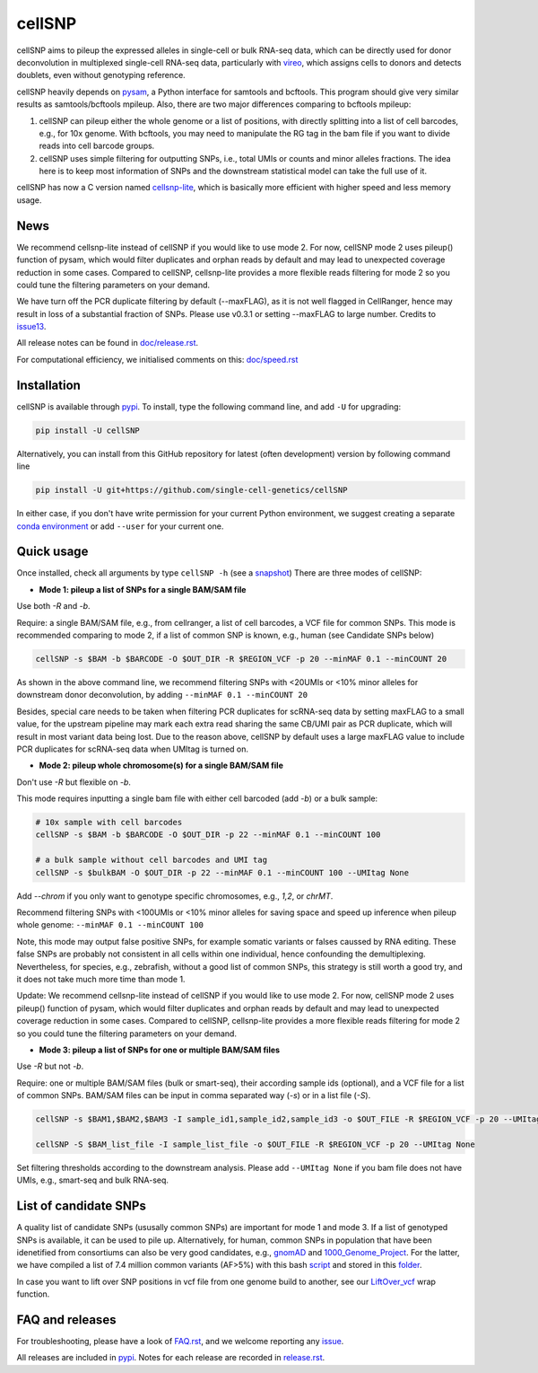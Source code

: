 =======
cellSNP
=======

|PyPI| |Build Status| |DOI|

.. |PyPI| image:: https://img.shields.io/pypi/v/cellSNP.svg
    :target: https://pypi.org/project/cellSNP
.. |Build Status| image:: https://travis-ci.org/PMBio/cellSNP.svg?branch=master
   :target: https://travis-ci.org/PMBio/cellSNP
.. |DOI| image:: https://zenodo.org/badge/145724973.svg
   :target: https://zenodo.org/badge/latestdoi/145724973

cellSNP aims to pileup the expressed alleles in single-cell or bulk RNA-seq 
data, which can be directly used for donor deconvolution in multiplexed 
single-cell RNA-seq data, particularly with vireo_, which assigns cells to 
donors and detects doublets, even without genotyping reference.

cellSNP heavily depends on pysam_, a Python interface for samtools and bcftools. 
This program should give very similar results as samtools/bcftools mpileup. 
Also, there are two major differences comparing to bcftools mpileup:

1. cellSNP can pileup either the whole genome or a list of positions, with 
   directly splitting into a list of cell barcodes, e.g., for 10x genome. With 
   bcftools, you may need to manipulate the RG tag in the bam file if you want 
   to divide reads into cell barcode groups.
2. cellSNP uses simple filtering for outputting SNPs, i.e., total UMIs or counts
   and minor alleles fractions. The idea here is to keep most information of 
   SNPs and the downstream statistical model can take the full use of it.

cellSNP has now a C version named cellsnp-lite_, which is basically more efficient 
with higher speed and less memory usage.

News
----
We recommend cellsnp-lite instead of cellSNP if you would like to use mode 2. For now, 
cellSNP mode 2 uses pileup() function of pysam, which would filter duplicates and orphan reads 
by default and may lead to unexpected coverage reduction in some cases. Compared to cellSNP, 
cellsnp-lite provides a more flexible reads filtering for mode 2 so you could tune the filtering 
parameters on your demand.

We have turn off the PCR duplicate filtering by default (--maxFLAG), as it is not well flagged in 
CellRanger, hence may result in loss of a substantial fraction of SNPs. Please use v0.3.1 or setting 
--maxFLAG to large number. Credits to issue13_.

All release notes can be found in `doc/release.rst`_.

For computational efficiency, we initialised comments on this: `doc/speed.rst`_

.. _issue13: https://github.com/single-cell-genetics/cellSNP/issues/13
.. _doc/release.rst: https://github.com/single-cell-genetics/cellSNP/blob/master/doc/release.rst
.. _doc/speed.rst: https://github.com/single-cell-genetics/cellSNP/blob/master/doc/speed.rst

Installation
------------

cellSNP is available through `pypi`_. To install, type the following command 
line, and add ``-U`` for upgrading:

.. code-block:: bash

  pip install -U cellSNP

Alternatively, you can install from this GitHub repository for latest (often 
development) version by following command line

.. code-block:: bash

  pip install -U git+https://github.com/single-cell-genetics/cellSNP

In either case, if you don't have write permission for your current Python 
environment, we suggest creating a separate `conda environment`_ or add 
``--user`` for your current one.

.. _conda environment: https://docs.conda.io/projects/conda/en/latest/user-guide/tasks/manage-environments.html

Quick usage
-----------

Once installed, check all arguments by type ``cellSNP -h`` (see a snapshot_)
There are three modes of cellSNP:

* **Mode 1: pileup a list of SNPs for a single BAM/SAM file**

Use both `-R` and `-b`. 

Require: a single BAM/SAM file, e.g., from cellranger, a list of cell barcodes,
a VCF file for common SNPs. This mode is recommended comparing to mode 2, if a 
list of common SNP is known, e.g., human (see Candidate SNPs below)

.. code-block:: bash

  cellSNP -s $BAM -b $BARCODE -O $OUT_DIR -R $REGION_VCF -p 20 --minMAF 0.1 --minCOUNT 20
  
As shown in the above command line, we recommend filtering SNPs with <20UMIs  
or <10% minor alleles for downstream donor deconvolution, by adding 
``--minMAF 0.1 --minCOUNT 20``

Besides, special care needs to be taken when filtering PCR duplicates for scRNA-seq data by 
setting maxFLAG to a small value, for the upstream pipeline may mark each extra read sharing 
the same CB/UMI pair as PCR duplicate, which will result in most variant data being lost. 
Due to the reason above, cellSNP by default uses a large maxFLAG value to include PCR 
duplicates for scRNA-seq data when UMItag is turned on.

* **Mode 2: pileup whole chromosome(s) for a single BAM/SAM file**

Don't use `-R` but flexible on `-b`. 

This mode requires inputting a single bam file with either cell barcoded 
(add `-b`) or a bulk sample:

.. code-block:: bash

  # 10x sample with cell barcodes
  cellSNP -s $BAM -b $BARCODE -O $OUT_DIR -p 22 --minMAF 0.1 --minCOUNT 100

  # a bulk sample without cell barcodes and UMI tag
  cellSNP -s $bulkBAM -O $OUT_DIR -p 22 --minMAF 0.1 --minCOUNT 100 --UMItag None
  
Add `--chrom` if you only want to genotype specific chromosomes, e.g., `1,2`, 
or `chrMT`.

Recommend filtering SNPs with <100UMIs or <10% minor alleles for saving space
and speed up inference when pileup whole genome: ``--minMAF 0.1 --minCOUNT 100``

Note, this mode may output false positive SNPs, for example somatic variants or 
falses caussed by RNA editing. These false SNPs are probably not consistent in 
all cells within one individual, hence confounding the demultiplexing. 
Nevertheless, for species, e.g., zebrafish, without a good list of common SNPs, 
this strategy is still worth a good try, and it does not take much more time 
than mode 1.

Update: We recommend cellsnp-lite instead of cellSNP if you would like to use mode 2. For now, 
cellSNP mode 2 uses pileup() function of pysam, which would filter duplicates and orphan reads 
by default and may lead to unexpected coverage reduction in some cases. Compared to cellSNP, 
cellsnp-lite provides a more flexible reads filtering for mode 2 so you could tune the filtering 
parameters on your demand.

* **Mode 3: pileup a list of SNPs for one or multiple BAM/SAM files**

Use `-R` but not `-b`.

Require: one or multiple BAM/SAM files (bulk or smart-seq), their according 
sample ids (optional), and a VCF file for a list of common SNPs. BAM/SAM files 
can be input in comma separated way (`-s`) or in a list file (`-S`). 

.. code-block:: bash

  cellSNP -s $BAM1,$BAM2,$BAM3 -I sample_id1,sample_id2,sample_id3 -o $OUT_FILE -R $REGION_VCF -p 20 --UMItag None

  cellSNP -S $BAM_list_file -I sample_list_file -o $OUT_FILE -R $REGION_VCF -p 20 --UMItag None

Set filtering thresholds according to the downstream analysis. Please add 
``--UMItag None`` if you bam file does not have UMIs, e.g., smart-seq and bulk 
RNA-seq.


List of candidate SNPs
----------------------

A quality list of candidate SNPs (ususally common SNPs) are important for mode 1
and mode 3. If a list of genotyped SNPs is available, it can be used to pile up.
Alternatively, for human, common SNPs in population that have been idenetified 
from consortiums can also be very good candidates, e.g., gnomAD_ and 
1000_Genome_Project_. For the latter, we have compiled a list of 7.4 million 
common variants (AF>5%) with this bash script_ and stored in this folder_.

In case you want to lift over SNP positions in vcf file from one genome build 
to another, see our `LiftOver_vcf`_ wrap function.


FAQ and releases
----------------
For troubleshooting, please have a look of `FAQ.rst`_, and we welcome reporting 
any issue_.

All releases are included in pypi_. Notes for each release are recorded in
`release.rst`_.


.. _vireo: https://github.com/huangyh09/vireo
.. _cellsnp-lite: https://github.com/single-cell-genetics/cellsnp-lite
.. _snapshot: https://github.com/huangyh09/cellSNP/blob/master/doc/manual.rst
.. _pysam: https://github.com/pysam-developers/pysam
.. _pypi: https://pypi.org/project/cellSNP/
.. _gnomAD: http://gnomad.broadinstitute.org
.. _1000_Genome_Project: http://www.internationalgenome.org
.. _script: https://github.com/huangyh09/cellSNP/blob/master/SNPlist_1Kgenome.sh
.. _folder: https://sourceforge.net/projects/cellsnp/files/SNPlist/
.. _LiftOver_vcf: https://github.com/huangyh09/cellSNP/tree/master/liftOver
.. _release.rst: https://github.com/huangyh09/cellSNP/blob/master/doc/release.rst
.. _FAQ.rst: https://github.com/huangyh09/cellSNP/blob/master/doc/FAQ.rst
.. _issue: https://github.com/huangyh09/cellSNP/issues
